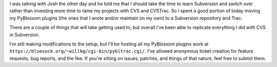 .. title: Another round at taming the project maintenance
.. slug: newversioncontrol2
.. date: 2005-11-12 00:21:04
.. tags: pyblosxom, dev, plugins, python

I was talking with Josh the other day and he told me that I should take the
time to learn Subversion and switch over rather than investing more time to
tame my projects with CVS and CVSTrac.  So I spent a good portion of today
moving my PyBlosxom plugins (the ones that I wrote and/or maintain on my own)
to a Subversion repository and Trac.

There are a couple of things that will take getting used to, but overall I've
been able to replicate everything I did with CVS in Subversion.

I'm still making modifications to the setup, but I'll be hosting all my PyBlosxom
plugins work at 
``https://bluesock.org/~willkg/cgi-bin/pybltrac.cgi/``.
I've allowed anonymous ticket creation for feature requests, bug reports, and the
like.  If you're sitting on issues, patches, and things of that nature, feel free
to submit them.
